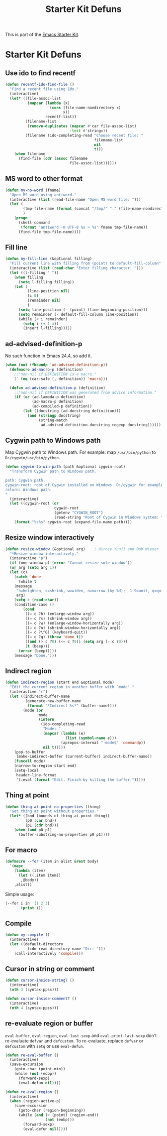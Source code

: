 #+TITLE: Starter Kit Defuns
#+OPTIONS: toc:nil num:nil ^:nil

This is part of the [[file:starter-kit.org][Emacs Starter Kit]].

* Starter Kit Defuns
** Use ido to find recentf

#+srcname: starter-kit-recentf-ido-find-file
#+begin_src emacs-lisp
  (defun recentf-ido-find-file ()
    "Find a recent file using Ido."
    (interactive)
    (let* ((file-assoc-list
            (mapcar (lambda (x)
                      (cons (file-name-nondirectory x)
                            x))
                    recentf-list))
           (filename-list
            (remove-duplicates (mapcar #'car file-assoc-list)
                               :test #'string=))
           (filename (ido-completing-read "Choose recent file: "
                                          filename-list
                                          nil
                                          t)))
      (when filename
        (find-file (cdr (assoc filename
                               file-assoc-list))))))
 #+end_src

** MS word to other format
#+BEGIN_SRC emacs-lisp
(defun my-no-word (fname)
  "Open MS word using antiword."
  (interactive (list (read-file-name "Open MS word file: ")))
  (let (
        (tmp-file-name (format (concat "/tmp/" "." (file-name-nondirectory fname))))
        )
    (progn
      (shell-command
       (format "antiword -m UTF-8 %s > %s" fname tmp-file-name))
      (find-file tmp-file-name))))
#+END_SRC

** Fill line
#+BEGIN_SRC emacs-lisp
(defun my-fill-line (&optional filling)
  "Fill current line with filling from (point) to default-fill-column"
  (interactive (list (read-char "Enter filling character: ")))
  (let ((l-filling " "))
    (when filling
      (setq l-filling filling))
    (let (
          (line-position nil)
          (i 0)
          (remainder nil)
          )
      (setq line-position (- (point) (line-beginning-position)))
      (setq remainder (- default-fill-column line-position))
      (while (< i remainder)
        (setq i (+ 1 i))
        (insert l-filling)))))
#+END_SRC

** ad-advised-definition-p
No such function in Emacs 24.4, so add it.
#+BEGIN_SRC emacs-lisp
(when (not (fboundp 'ad-advised-definition-p))
  (defmacro ad-macro-p (definition)
    ;;"non-nil if DEFINITION is a macro."
    (` (eq (car-safe (, definition)) 'macro)))

  (defun ad-advised-definition-p (definition)
    ;;"non-nil if DEFINITION was generated from advice information."
    (if (or (ad-lambda-p definition)
            (ad-macro-p definition)
            (ad-compiled-p definition))
        (let ((docstring (ad-docstring definition)))
          (and (stringp docstring)
               (string-match
                ad-advised-definition-docstring-regexp docstring))))))
#+END_SRC

** Cygwin path to Windows path
Map Cygwin path to Windows path. For example: map =/usr/bin/python= to
=D:/cygwin/usr/bin/python=.
#+BEGIN_SRC emacs-lisp
(defun cygwin-to-win-path (path &optional cygwin-root)
  "Transform Cygwin path to Windows path.

path: Cygwin path.
cygwin-root: root of Cygwin installed on Windows. D:/cygwin for example.
return: Windows path.
"
  (interactive)
  (let ((cygwin-root (or
                      cygwin-root
                      (getenv "CYGWIN_ROOT")
                      (read-string "Root of Cygwin in Windows system: "))))
    (format "%s%s" cygwin-root (expand-file-name path))))
#+END_SRC

** Resize window interactively
#+BEGIN_SRC emacs-lisp
(defun resize-window (&optional arg)    ; Hirose Yuuji and Bob Wiener
  "*Resize window interactively."
  (interactive "p")
  (if (one-window-p) (error "Cannot resize sole window"))
  (or arg (setq arg 1))
  (let (c)
    (catch 'done
      (while t
	(message
	 "h=heighten, s=shrink, w=widen, n=narrow (by %d);  1-9=unit, q=quit"
	 arg)
	(setq c (read-char))
	(condition-case ()
	    (cond
	     ((= c ?h) (enlarge-window arg))
	     ((= c ?s) (shrink-window arg))
	     ((= c ?w) (enlarge-window-horizontally arg))
	     ((= c ?n) (shrink-window-horizontally arg))
	     ((= c ?\^G) (keyboard-quit))
	     ((= c ?q) (throw 'done t))
	     ((and (> c ?0) (<= c ?9)) (setq arg (- c ?0)))
	     (t (beep)))
	  (error (beep)))))
    (message "Done.")))
#+END_SRC

** Indirect region
#+begin_src emacs-lisp
(defun indirect-region (start end &optional mode)
  "Edit the current region in another buffer with `mode'."
  (interactive "r")
  (let ((indirect-buffer-name
         (generate-new-buffer-name
          (format "*Indirect %s*" (buffer-name))))
        (mode (or
               mode
               (intern
                (ido-completing-read
                 "Mode: "
                 (mapcar (lambda (e)
                           (list (symbol-name e)))
                         (apropos-internal "-mode$" 'commandp))
                 nil t)))))
    (pop-to-buffer
     (make-indirect-buffer (current-buffer) indirect-buffer-name))
    (funcall mode)
    (narrow-to-region start end)
    (setq-local
     header-line-format
     '(:eval (format "Edit. Finish by killing the buffer.")))))
#+end_src

** Thing at point
#+begin_src emacs-lisp
(defun thing-at-point-no-properties (thing)
  "Get thing at point without properties."
  (let* ((bnd (bounds-of-thing-at-point thing))
         (p0 (car bnd))
         (p1 (cdr bnd)))
    (when (and p0 p1)
      (buffer-substring-no-properties p0 p1))))
#+end_src

** For macro

#+begin_src emacs-lisp
(defmacro --for (item in alist &rest body)
  `(mapc
    (lambda (item)
      (let ((,item item))
       ,@body))
    ,alist))
#+end_src

Simple usage:
#+begin_src emacs-lisp :tangle no
(--for i in '(1 2 3)
       (print i))
#+end_src
** Compile

#+begin_src emacs-lisp
(defun my-compile ()
  (interactive)
  (let ((default-directory
          (ido-read-directory-name "Dir: ")))
    (call-interactively 'compile)))
#+end_src
** Cursor in string or comment

#+begin_src emacs-lisp
(defun cursor-inside-string? ()
  (interactive)
  (nth 3 (syntax-ppss)))

(defun cursor-inside-comment? ()
  (interactive)
  (nth 4 (syntax-ppss)))
#+end_src
** re-evaluate region or buffer
   
=eval-buffer=, =eval-region=, =eval-last-sexp= and =eval-print-last-sexp=
don't re-evaluate =defvar= and =defcustom=. To re-evaluate, replace =defvar=
or =defcustom= with =setq= or use =eval-defun=.

#+begin_src emacs-lisp
(defun re-eval-buffer ()
  (interactive)
  (save-excursion
    (goto-char (point-min))
    (while (not (eobp))
      (forward-sexp)
      (eval-defun nil))))

(defun re-eval-region ()
  (interactive)
  (when (region-active-p)
    (save-excursion
      (goto-char (region-beginning))
      (while (and (< (point) (region-end))
                  (not (eobp)))
        (forward-sexp)
        (eval-defun nil)))))
#+end_src
